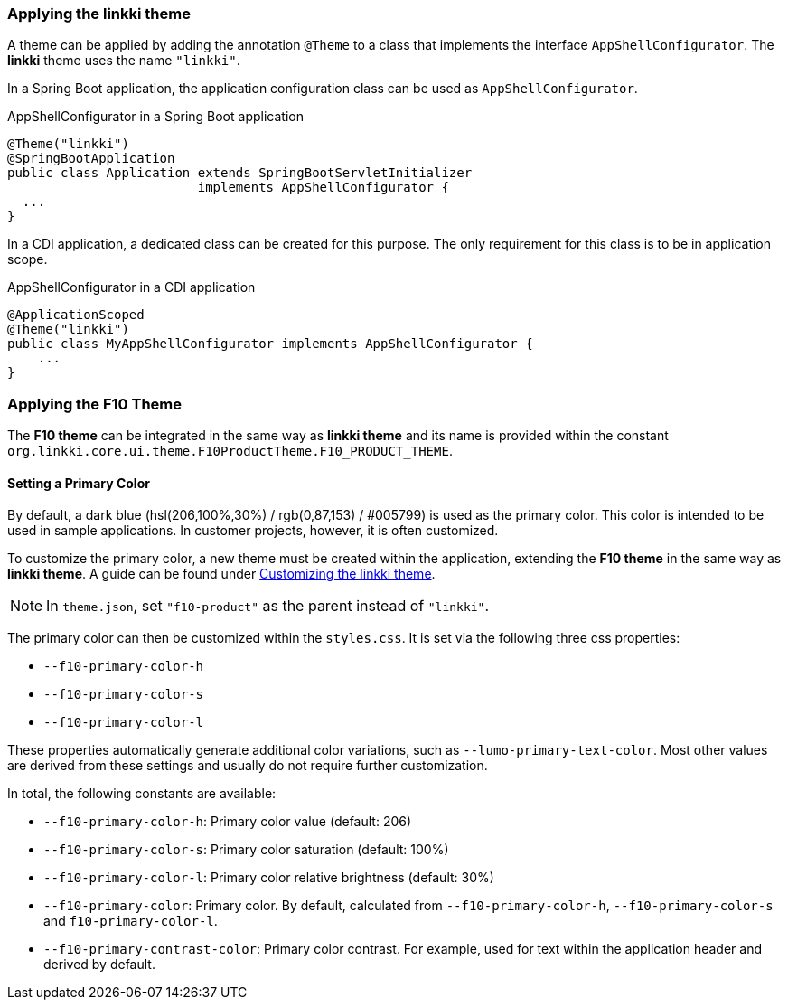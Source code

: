:jbake-title: Applying the linkki theme
:jbake-type: section
:jbake-status: published

[[apply-linkki-theme]]
=== Applying the *linkki* theme

A theme can be applied by adding the annotation `@Theme` to a class that implements the interface `AppShellConfigurator`. The *linkki* theme uses the name `"linkki"`.

In a Spring Boot application, the application configuration class can be used as `AppShellConfigurator`.

.AppShellConfigurator in a Spring Boot application
[source, java]
----
@Theme("linkki")
@SpringBootApplication
public class Application extends SpringBootServletInitializer
                         implements AppShellConfigurator {
  ...
}
----

In a CDI application, a dedicated class can be created for this purpose. The only requirement for this class is to be in application scope.

.AppShellConfigurator in a CDI application
[source, java]
----
@ApplicationScoped
@Theme("linkki")
public class MyAppShellConfigurator implements AppShellConfigurator {
    ...
}
----

[[apply-f10-theme]]
=== Applying the F10 Theme

The *F10 theme* can be integrated in the same way as *linkki theme* and its name is provided within the constant `org.linkki.core.ui.theme.F10ProductTheme.F10_PRODUCT_THEME`.

[[primary-color]]
==== Setting a Primary Color

By default, a dark blue (hsl(206,100%,30%) / rgb(0,87,153) / #005799) is used as the primary color. This color is intended to be used in sample applications. In customer projects, however, it is often customized.

To customize the primary color, a new theme must be created within the application, extending the *F10 theme* in the same way as *linkki theme*. A guide can be found under <<Customizing the *linkki* theme, Customizing the linkki theme>>.

[NOTE]
In `theme.json`, set `"f10-product"` as the parent instead of `"linkki"`.

The primary color can then be customized within the `styles.css`. It is set via the following three css properties:

* `--f10-primary-color-h`
* `--f10-primary-color-s`
* `--f10-primary-color-l`


These properties automatically generate additional color variations, such as `--lumo-primary-text-color`. Most other values are derived from these settings and usually do not require further customization.

In total, the following constants are available:

* `--f10-primary-color-h`: Primary color value (default: 206)
* `--f10-primary-color-s`: Primary color saturation (default: 100%)
* `--f10-primary-color-l`: Primary color relative brightness (default: 30%)
* `--f10-primary-color`: Primary color. By default, calculated from `--f10-primary-color-h`, `--f10-primary-color-s` and `f10-primary-color-l`.
* `--f10-primary-contrast-color`: Primary color contrast. For example, used for text within the application header and derived by default.